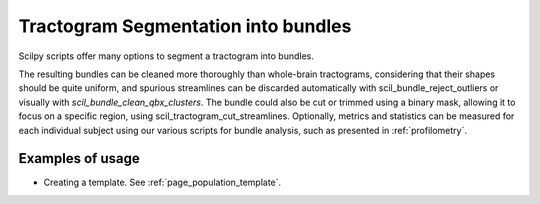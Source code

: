 .. _page_tractogram_segmentation:

Tractogram Segmentation into bundles
====================================

Scilpy scripts offer many options to segment a tractogram into bundles.

The resulting bundles can be cleaned more thoroughly than whole-brain tractograms, considering that their shapes should be quite uniform, and spurious streamlines can be discarded automatically with scil_bundle_reject_outliers or visually with `scil_bundle_clean_qbx_clusters`. The bundle could also be cut or trimmed using a binary mask, allowing it to focus on a specific region, using scil_tractogram_cut_streamlines. Optionally, metrics and statistics can be measured for each individual subject using our various scripts for bundle analysis, such as presented in :ref:`profilometry`.

Examples of usage
-----------------

- Creating a template. See :ref:`page_population_template`.